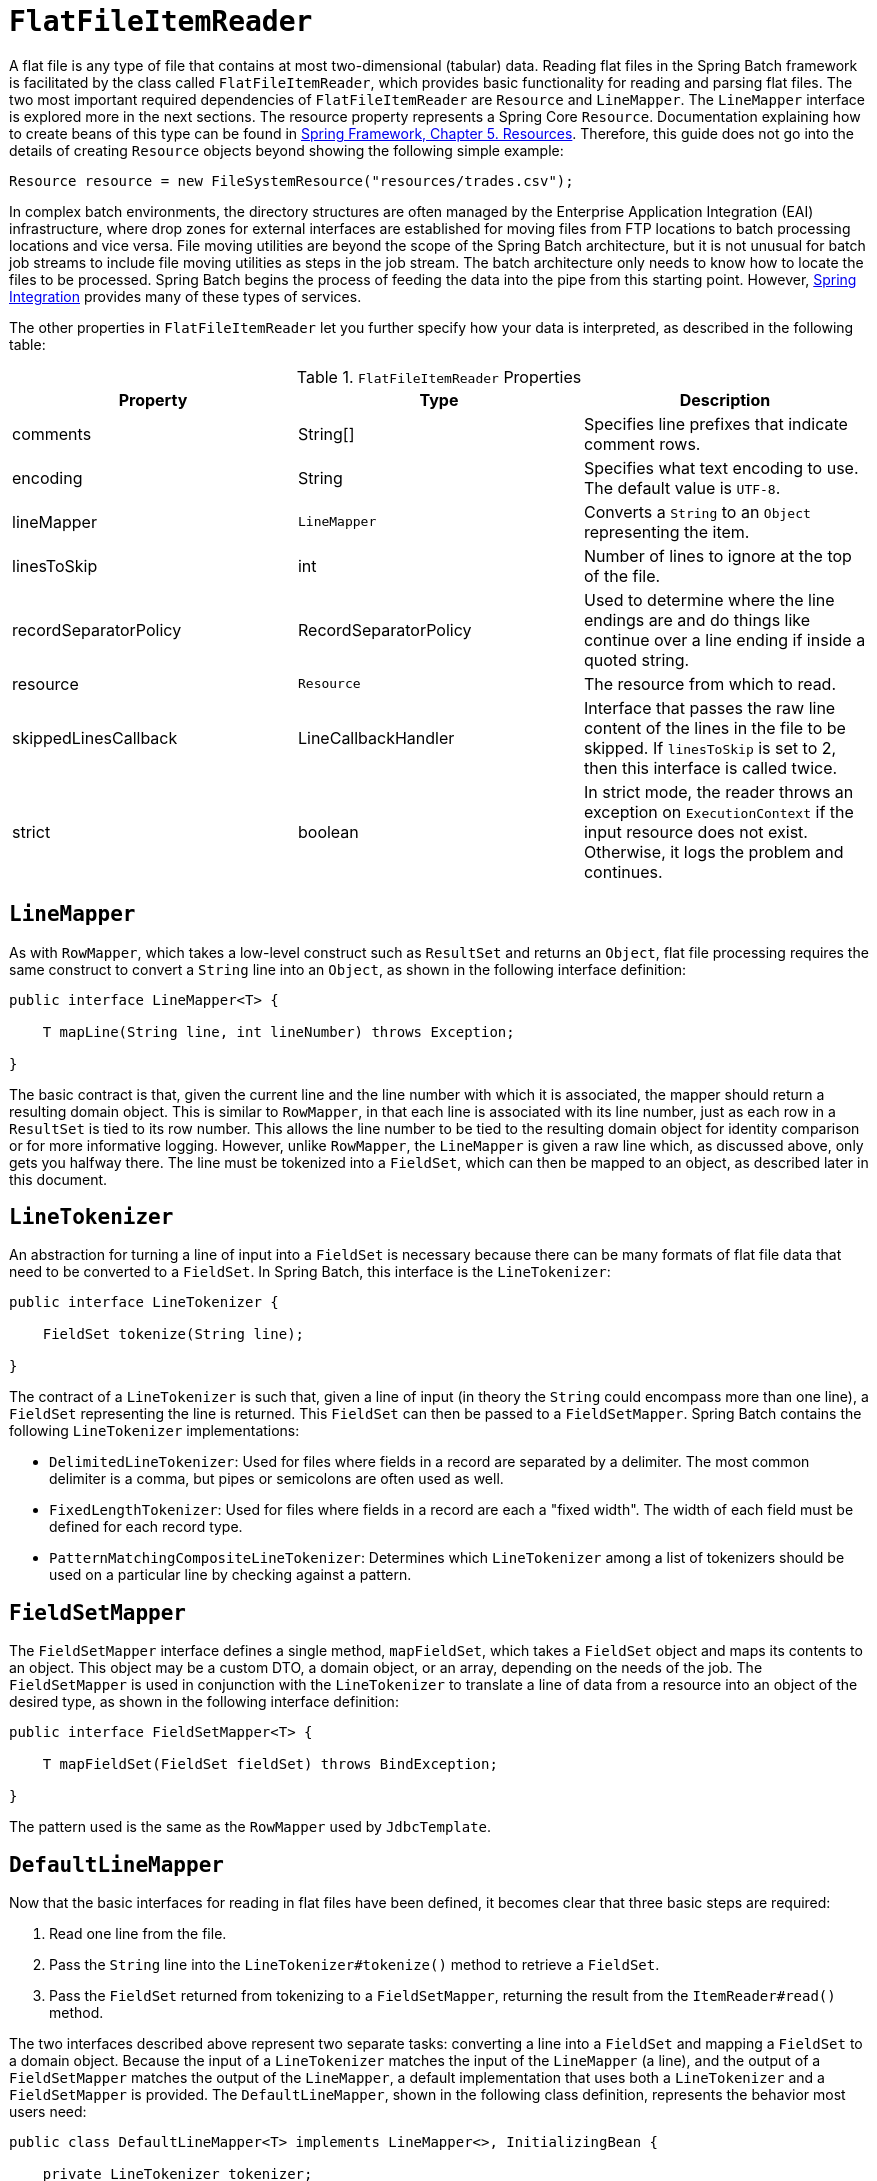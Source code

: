 [[flatFileItemReader]]
= `FlatFileItemReader`

A flat file is any type of file that contains at most two-dimensional (tabular) data.
Reading flat files in the Spring Batch framework is facilitated by the class called
`FlatFileItemReader`, which provides basic functionality for reading and parsing flat
files. The two most important required dependencies of `FlatFileItemReader` are
`Resource` and `LineMapper`. The `LineMapper` interface is explored more in the next
sections. The resource property represents a Spring Core `Resource`. Documentation
explaining how to create beans of this type can be found in
link:$$https://docs.spring.io/spring/docs/current/spring-framework-reference/core.html#resources$$[Spring
Framework, Chapter 5. Resources]. Therefore, this guide does not go into the details of
creating `Resource` objects beyond showing the following simple example:

[source, java]
----
Resource resource = new FileSystemResource("resources/trades.csv");
----

In complex batch environments, the directory structures are often managed by the Enterprise Application Integration (EAI)
infrastructure, where drop zones for external interfaces are established for moving files
from FTP locations to batch processing locations and vice versa. File moving utilities
are beyond the scope of the Spring Batch architecture, but it is not unusual for batch
job streams to include file moving utilities as steps in the job stream. The batch
architecture only needs to know how to locate the files to be processed. Spring Batch
begins the process of feeding the data into the pipe from this starting point. However,
link:$$https://projects.spring.io/spring-integration/$$[Spring Integration] provides many
of these types of services.

The other properties in `FlatFileItemReader` let you further specify how your data is
interpreted, as described in the following table:

.`FlatFileItemReader` Properties
[options="header"]
|===============
|Property|Type|Description
|comments|String[]|Specifies line prefixes that indicate comment rows.
|encoding|String|Specifies what text encoding to use. The default value is `UTF-8`.
|lineMapper|`LineMapper`|Converts a `String` to an `Object` representing the item.
|linesToSkip|int|Number of lines to ignore at the top of the file.
|recordSeparatorPolicy|RecordSeparatorPolicy|Used to determine where the line endings are
and do things like continue over a line ending if inside a quoted string.
|resource|`Resource`|The resource from which to read.
|skippedLinesCallback|LineCallbackHandler|Interface that passes the raw line content of
the lines in the file to be skipped. If `linesToSkip` is set to 2, then this interface is
called twice.
|strict|boolean|In strict mode, the reader throws an exception on `ExecutionContext` if
the input resource does not exist. Otherwise, it logs the problem and continues.
|===============

[[lineMapper]]
== `LineMapper`

As with `RowMapper`, which takes a low-level construct such as `ResultSet` and returns
an `Object`, flat file processing requires the same construct to convert a `String` line
into an `Object`, as shown in the following interface definition:

[source, java]
----
public interface LineMapper<T> {

    T mapLine(String line, int lineNumber) throws Exception;

}
----

The basic contract is that, given the current line and the line number with which it is
associated, the mapper should return a resulting domain object. This is similar to
`RowMapper`, in that each line is associated with its line number, just as each row in a
`ResultSet` is tied to its row number. This allows the line number to be tied to the
resulting domain object for identity comparison or for more informative logging. However,
unlike `RowMapper`, the `LineMapper` is given a raw line which, as discussed above, only
gets you halfway there. The line must be tokenized into a `FieldSet`, which can then be
mapped to an object, as described later in this document.

[[lineTokenizer]]
== `LineTokenizer`

An abstraction for turning a line of input into a `FieldSet` is necessary because there
can be many formats of flat file data that need to be converted to a `FieldSet`. In
Spring Batch, this interface is the `LineTokenizer`:

[source, java]
----
public interface LineTokenizer {

    FieldSet tokenize(String line);

}
----

The contract of a `LineTokenizer` is such that, given a line of input (in theory the
`String` could encompass more than one line), a `FieldSet` representing the line is
returned. This `FieldSet` can then be passed to a `FieldSetMapper`. Spring Batch contains
the following `LineTokenizer` implementations:

* `DelimitedLineTokenizer`: Used for files where fields in a record are separated by a
delimiter. The most common delimiter is a comma, but pipes or semicolons are often used
as well.
* `FixedLengthTokenizer`: Used for files where fields in a record are each a "fixed
width". The width of each field must be defined for each record type.
* `PatternMatchingCompositeLineTokenizer`: Determines which `LineTokenizer` among a list of
tokenizers should be used on a particular line by checking against a pattern.

[[fieldSetMapper]]
== `FieldSetMapper`

The `FieldSetMapper` interface defines a single method, `mapFieldSet`, which takes a
`FieldSet` object and maps its contents to an object. This object may be a custom DTO, a
domain object, or an array, depending on the needs of the job. The `FieldSetMapper` is
used in conjunction with the `LineTokenizer` to translate a line of data from a resource
into an object of the desired type, as shown in the following interface definition:

[source, java]
----
public interface FieldSetMapper<T> {

    T mapFieldSet(FieldSet fieldSet) throws BindException;

}
----

The pattern used is the same as the `RowMapper` used by `JdbcTemplate`.

[[defaultLineMapper]]
== `DefaultLineMapper`

Now that the basic interfaces for reading in flat files have been defined, it becomes
clear that three basic steps are required:

. Read one line from the file.
. Pass the `String` line into the `LineTokenizer#tokenize()` method to retrieve a
`FieldSet`.
. Pass the `FieldSet` returned from tokenizing to a `FieldSetMapper`, returning the
result from the `ItemReader#read()` method.

The two interfaces described above represent two separate tasks: converting a line into a
`FieldSet` and mapping a `FieldSet` to a domain object. Because the input of a
`LineTokenizer` matches the input of the `LineMapper` (a line), and the output of a
`FieldSetMapper` matches the output of the `LineMapper`, a default implementation that
uses both a `LineTokenizer` and a `FieldSetMapper` is provided. The `DefaultLineMapper`,
shown in the following class definition, represents the behavior most users need:

[source, java]
----

public class DefaultLineMapper<T> implements LineMapper<>, InitializingBean {

    private LineTokenizer tokenizer;

    private FieldSetMapper<T> fieldSetMapper;

    public T mapLine(String line, int lineNumber) throws Exception {
        return fieldSetMapper.mapFieldSet(tokenizer.tokenize(line));
    }

    public void setLineTokenizer(LineTokenizer tokenizer) {
        this.tokenizer = tokenizer;
    }

    public void setFieldSetMapper(FieldSetMapper<T> fieldSetMapper) {
        this.fieldSetMapper = fieldSetMapper;
    }
}
----

The above functionality is provided in a default implementation, rather than being built
into the reader itself (as was done in previous versions of the framework) to allow users
greater flexibility in controlling the parsing process, especially if access to the raw
line is needed.

[[simpleDelimitedFileReadingExample]]
== Simple Delimited File Reading Example

The following example illustrates how to read a flat file with an actual domain scenario.
This particular batch job reads in football players from the following file:

----
ID,lastName,firstName,position,birthYear,debutYear
"AbduKa00,Abdul-Jabbar,Karim,rb,1974,1996",
"AbduRa00,Abdullah,Rabih,rb,1975,1999",
"AberWa00,Abercrombie,Walter,rb,1959,1982",
"AbraDa00,Abramowicz,Danny,wr,1945,1967",
"AdamBo00,Adams,Bob,te,1946,1969",
"AdamCh00,Adams,Charlie,wr,1979,2003"
----

The contents of this file are mapped to the following
`Player` domain object:

[source, java]
----
public class Player implements Serializable {

    private String ID;
    private String lastName;
    private String firstName;
    private String position;
    private int birthYear;
    private int debutYear;

    public String toString() {
        return "PLAYER:ID=" + ID + ",Last Name=" + lastName +
            ",First Name=" + firstName + ",Position=" + position +
            ",Birth Year=" + birthYear + ",DebutYear=" +
            debutYear;
    }

    // setters and getters...
}
----

To map a `FieldSet` into a `Player` object, a `FieldSetMapper` that returns players needs
to be defined, as shown in the following example:

[source, java]
----
protected static class PlayerFieldSetMapper implements FieldSetMapper<Player> {
    public Player mapFieldSet(FieldSet fieldSet) {
        Player player = new Player();

        player.setID(fieldSet.readString(0));
        player.setLastName(fieldSet.readString(1));
        player.setFirstName(fieldSet.readString(2));
        player.setPosition(fieldSet.readString(3));
        player.setBirthYear(fieldSet.readInt(4));
        player.setDebutYear(fieldSet.readInt(5));

        return player;
    }
}
----

The file can then be read by correctly constructing a `FlatFileItemReader` and calling
`read`, as shown in the following example:

[source, java]
----
FlatFileItemReader<Player> itemReader = new FlatFileItemReader<>();
itemReader.setResource(new FileSystemResource("resources/players.csv"));
DefaultLineMapper<Player> lineMapper = new DefaultLineMapper<>();
//DelimitedLineTokenizer defaults to comma as its delimiter
lineMapper.setLineTokenizer(new DelimitedLineTokenizer());
lineMapper.setFieldSetMapper(new PlayerFieldSetMapper());
itemReader.setLineMapper(lineMapper);
itemReader.open(new ExecutionContext());
Player player = itemReader.read();
----

Each call to `read` returns a new
        `Player` object from each line in the file. When the end of the file is
        reached, `null` is returned.

[[mappingFieldsByName]]
== Mapping Fields by Name

There is one additional piece of functionality that is allowed by both
`DelimitedLineTokenizer` and `FixedLengthTokenizer` and that is similar in function to a
JDBC `ResultSet`. The names of the fields can be injected into either of these
`LineTokenizer` implementations to increase the readability of the mapping function.
First, the column names of all fields in the flat file are injected into the tokenizer,
as shown in the following example:

[source, java]
----
tokenizer.setNames(new String[] {"ID", "lastName", "firstName", "position", "birthYear", "debutYear"});
----

A `FieldSetMapper` can use this information as follows:


[source, java]
----
public class PlayerMapper implements FieldSetMapper<Player> {
    public Player mapFieldSet(FieldSet fs) {

       if (fs == null) {
           return null;
       }

       Player player = new Player();
       player.setID(fs.readString("ID"));
       player.setLastName(fs.readString("lastName"));
       player.setFirstName(fs.readString("firstName"));
       player.setPosition(fs.readString("position"));
       player.setDebutYear(fs.readInt("debutYear"));
       player.setBirthYear(fs.readInt("birthYear"));

       return player;
   }
}
----

[[beanWrapperFieldSetMapper]]
== Automapping FieldSets to Domain Objects

For many, having to write a specific `FieldSetMapper` is equally as cumbersome as writing
a specific `RowMapper` for a `JdbcTemplate`. Spring Batch makes this easier by providing
a `FieldSetMapper` that automatically maps fields by matching a field name with a setter
on the object using the JavaBean specification.

[role="xmlContent"]
Again using the football example, the `BeanWrapperFieldSetMapper` configuration looks like
the following snippet in XML:

.XML Configuration
[source, xml, role="xmlContent"]
----
<bean id="fieldSetMapper"
      class="org.springframework.batch.item.file.mapping.BeanWrapperFieldSetMapper">
    <property name="prototypeBeanName" value="player" />
</bean>

<bean id="player"
      class="org.springframework.batch.sample.domain.Player"
      scope="prototype" />
----

[role="javaContent"]
Again using the football example, the `BeanWrapperFieldSetMapper` configuration looks like
the following snippet in Java:

.Java Configuration
[source, java, role="javaContent"]
----
@Bean
public FieldSetMapper fieldSetMapper() {
	BeanWrapperFieldSetMapper fieldSetMapper = new BeanWrapperFieldSetMapper();

	fieldSetMapper.setPrototypeBeanName("player");

	return fieldSetMapper;
}

@Bean
@Scope("prototype")
public Player player() {
	return new Player();
}
----

For each entry in the `FieldSet`, the mapper looks for a corresponding setter on a new
instance of the `Player` object (for this reason, prototype scope is required) in the
same way the Spring container looks for setters matching a property name. Each available
field in the `FieldSet` is mapped, and the resultant `Player` object is returned, with no
code required.

[[fixedLengthFileFormats]]
== Fixed Length File Formats

So far, only delimited files have been discussed in much detail. However, they represent
only half of the file reading picture. Many organizations that use flat files use fixed
length formats. An example fixed length file follows:

----
UK21341EAH4121131.11customer1
UK21341EAH4221232.11customer2
UK21341EAH4321333.11customer3
UK21341EAH4421434.11customer4
UK21341EAH4521535.11customer5
----

While this looks like one large field, it actually represent 4 distinct fields:

. ISIN: Unique identifier for the item being ordered - 12 characters long.
. Quantity: Number of the item being ordered - 3 characters long.
. Price: Price of the item - 5 characters long.
. Customer: ID of the customer ordering the item - 9 characters long.

When configuring the `FixedLengthLineTokenizer`, each of these lengths must be provided
in the form of ranges.

[role="xmlContent"]
The following example shows how to define ranges for the `FixedLengthLineTokenizer` in
XML:

.XML Configuration
[source, xml, role="xmlContent"]
----
<bean id="fixedLengthLineTokenizer"
      class="org.springframework.batch.item.file.transform.FixedLengthTokenizer">
    <property name="names" value="ISIN,Quantity,Price,Customer" />
    <property name="columns" value="1-12, 13-15, 16-20, 21-29" />
</bean>
----

[role="xmlContent"]
Because the `FixedLengthLineTokenizer` uses the same `LineTokenizer` interface as
discussed earlier, it returns the same `FieldSet` as if a delimiter had been used. This
allows the same approaches to be used in handling its output, such as using the
`BeanWrapperFieldSetMapper`.

[NOTE]
====
Supporting the preceding syntax for ranges requires that a specialized property editor,
`RangeArrayPropertyEditor`, be configured in the `ApplicationContext`. However, this bean
is automatically declared in an `ApplicationContext` where the batch namespace is used.
====

[role="javaContent"]
The following example shows how to define ranges for the `FixedLengthLineTokenizer` in
Java:

.Java Configuration
[source, java, role="javaContent"]
----
@Bean
public FixedLengthTokenizer fixedLengthTokenizer() {
	FixedLengthTokenizer tokenizer = new FixedLengthTokenizer();

	tokenizer.setNames("ISIN", "Quantity", "Price", "Customer");
	tokenizer.setColumns(new Range(1, 12),
						new Range(13, 15),
						new Range(16, 20),
						new Range(21, 29));

	return tokenizer;
}
----

Because the `FixedLengthLineTokenizer` uses the same `LineTokenizer` interface as
discussed above, it returns the same `FieldSet` as if a delimiter had been used. This
lets the same approaches be used in handling its output, such as using the
`BeanWrapperFieldSetMapper`.

[[prefixMatchingLineMapper]]
== Multiple Record Types within a Single File

All of the file reading examples up to this point have all made a key assumption for
simplicity's sake: all of the records in a file have the same format. However, this may
not always be the case. It is very common that a file might have records with different
formats that need to be tokenized differently and mapped to different objects. The
following excerpt from a file illustrates this:

----
USER;Smith;Peter;;T;20014539;F
LINEA;1044391041ABC037.49G201XX1383.12H
LINEB;2134776319DEF422.99M005LI
----

In this file we have three types of records, "USER", "LINEA", and "LINEB". A "USER" line
corresponds to a `User` object. "LINEA" and "LINEB" both correspond to `Line` objects,
though a "LINEA" has more information than a "LINEB".

The `ItemReader` reads each line individually, but we must specify different
`LineTokenizer` and `FieldSetMapper` objects so that the `ItemWriter` receives the
correct items. The `PatternMatchingCompositeLineMapper` makes this easy by allowing maps
of patterns to `LineTokenizers` and patterns to `FieldSetMappers` to be configured.

[role="xmlContent"]
The following example shows how to define ranges for the `FixedLengthLineTokenizer` in
XML:

.XML Configuration
[source, xml, role="xmlContent"]
----
<bean id="orderFileLineMapper"
      class="org.spr...PatternMatchingCompositeLineMapper">
    <property name="tokenizers">
        <map>
            <entry key="USER*" value-ref="userTokenizer" />
            <entry key="LINEA*" value-ref="lineATokenizer" />
            <entry key="LINEB*" value-ref="lineBTokenizer" />
        </map>
    </property>
    <property name="fieldSetMappers">
        <map>
            <entry key="USER*" value-ref="userFieldSetMapper" />
            <entry key="LINE*" value-ref="lineFieldSetMapper" />
        </map>
    </property>
</bean>
----

.Java Configuration
[source, java, role="javaContent"]
----
@Bean
public PatternMatchingCompositeLineMapper orderFileLineMapper() {
	PatternMatchingCompositeLineMapper lineMapper =
		new PatternMatchingCompositeLineMapper();

	Map<String, LineTokenizer> tokenizers = new HashMap<>(3);
	tokenizers.put("USER*", userTokenizer());
	tokenizers.put("LINEA*", lineATokenizer());
	tokenizers.put("LINEB*", lineBTokenizer());

	lineMapper.setTokenizers(tokenizers);

	Map<String, FieldSetMapper> mappers = new HashMap<>(2);
	mappers.put("USER*", userFieldSetMapper());
	mappers.put("LINE*", lineFieldSetMapper());

	lineMapper.setFieldSetMappers(mappers);

	return lineMapper;
}
----

In this example, "LINEA" and "LINEB" have separate `LineTokenizer` instances, but they both use
the same `FieldSetMapper`.

The `PatternMatchingCompositeLineMapper` uses the `PatternMatcher#match` method
in order to select the correct delegate for each line. The `PatternMatcher` allows for
two wildcard characters with special meaning: the question mark ("?") matches exactly one
character, while the asterisk ("\*") matches zero or more characters. Note that, in the
preceding configuration, all patterns end with an asterisk, making them effectively
prefixes  to lines. The `PatternMatcher` always matches the most specific pattern
possible, regardless of the order in the configuration. So if "LINE*" and "LINEA*" were
both listed as patterns, "LINEA" would match pattern "LINEA*", while "LINEB" would match
pattern "LINE*". Additionally, a single asterisk ("*") can serve as a default by matching
any line not matched by any other pattern.

[role="xmlContent"]
The following example shows how to match a line not matched by any other pattern in XML:

.XML Configuration
[source, xml, role="xmlContent"]
----
<entry key="*" value-ref="defaultLineTokenizer" />
----

[role="javaContent"]
The following example shows how to match a line not matched by any other pattern in Java:

.Java Configuration
[source, java, role="javaContent"]
----
...
tokenizers.put("*", defaultLineTokenizer());
...
----

There is also a `PatternMatchingCompositeLineTokenizer` that can be used for tokenization
alone.

It is also common for a flat file to contain records that each span multiple lines. To
handle this situation, a more complex strategy is required. A demonstration of this
common pattern can be found in the `multiLineRecords` sample.

[[exceptionHandlingInFlatFiles]]
== Exception Handling in Flat Files

There are many scenarios when tokenizing a line may cause exceptions to be thrown. Many
flat files are imperfect and contain incorrectly formatted records. Many users choose to
skip these erroneous lines while logging the issue, the original line, and the line
number. These logs can later be inspected manually or by another batch job. For this
reason, Spring Batch provides a hierarchy of exceptions for handling parse exceptions:
`FlatFileParseException` and `FlatFileFormatException`. `FlatFileParseException` is
thrown by the `FlatFileItemReader` when any errors are encountered while trying to read a
file. `FlatFileFormatException` is thrown by implementations of the `LineTokenizer`
interface and indicates a more specific error encountered while tokenizing.

[[incorrectTokenCountException]]
=== `IncorrectTokenCountException`

Both `DelimitedLineTokenizer` and `FixedLengthLineTokenizer` have the ability to specify
column names that can be used for creating a `FieldSet`. However, if the number of column
names does not match the number of columns found while tokenizing a line, the `FieldSet`
cannot be created, and an `IncorrectTokenCountException` is thrown, which contains the
number of tokens encountered, and the number expected, as shown in the following example:

[source, java]
----
tokenizer.setNames(new String[] {"A", "B", "C", "D"});

try {
    tokenizer.tokenize("a,b,c");
}
catch (IncorrectTokenCountException e) {
    assertEquals(4, e.getExpectedCount());
    assertEquals(3, e.getActualCount());
}
----

Because the tokenizer was configured with 4 column names but only 3 tokens were found in
the file, an `IncorrectTokenCountException` was thrown.

[[incorrectLineLengthException]]
=== `IncorrectLineLengthException`

Files formatted in a fixed-length format have additional requirements when parsing
because, unlike a delimited format, each column must strictly adhere to its predefined
width. If the total line length does not equal the widest value of this column, an
exception is thrown, as shown in the following example:

[source, java]
----
tokenizer.setColumns(new Range[] { new Range(1, 5),
                                   new Range(6, 10),
                                   new Range(11, 15) });
try {
    tokenizer.tokenize("12345");
    fail("Expected IncorrectLineLengthException");
}
catch (IncorrectLineLengthException ex) {
    assertEquals(15, ex.getExpectedLength());
    assertEquals(5, ex.getActualLength());
}
----

The configured ranges for the tokenizer above are: 1-5, 6-10, and 11-15. Consequently,
the total length of the line is 15. However, in the preceding example, a line of length 5
was passed in, causing an `IncorrectLineLengthException` to be thrown. Throwing an
exception here rather than only mapping the first column allows the processing of the
line to fail earlier and with more information than it would contain if it failed while
trying to read in column 2 in a `FieldSetMapper`. However, there are scenarios where the
length of the line is not always constant. For this reason, validation of line length can
be turned off via the 'strict' property, as shown in the following example:

[source, java]
----
tokenizer.setColumns(new Range[] { new Range(1, 5), new Range(6, 10) });
tokenizer.setStrict(false);
FieldSet tokens = tokenizer.tokenize("12345");
assertEquals("12345", tokens.readString(0));
assertEquals("", tokens.readString(1));
----

The preceding example is almost identical to the one before it, except that
`tokenizer.setStrict(false)` was called. This setting tells the tokenizer to not enforce
line lengths when tokenizing the line. A `FieldSet` is now correctly created and
returned. However, it contains only empty tokens for the remaining values.

